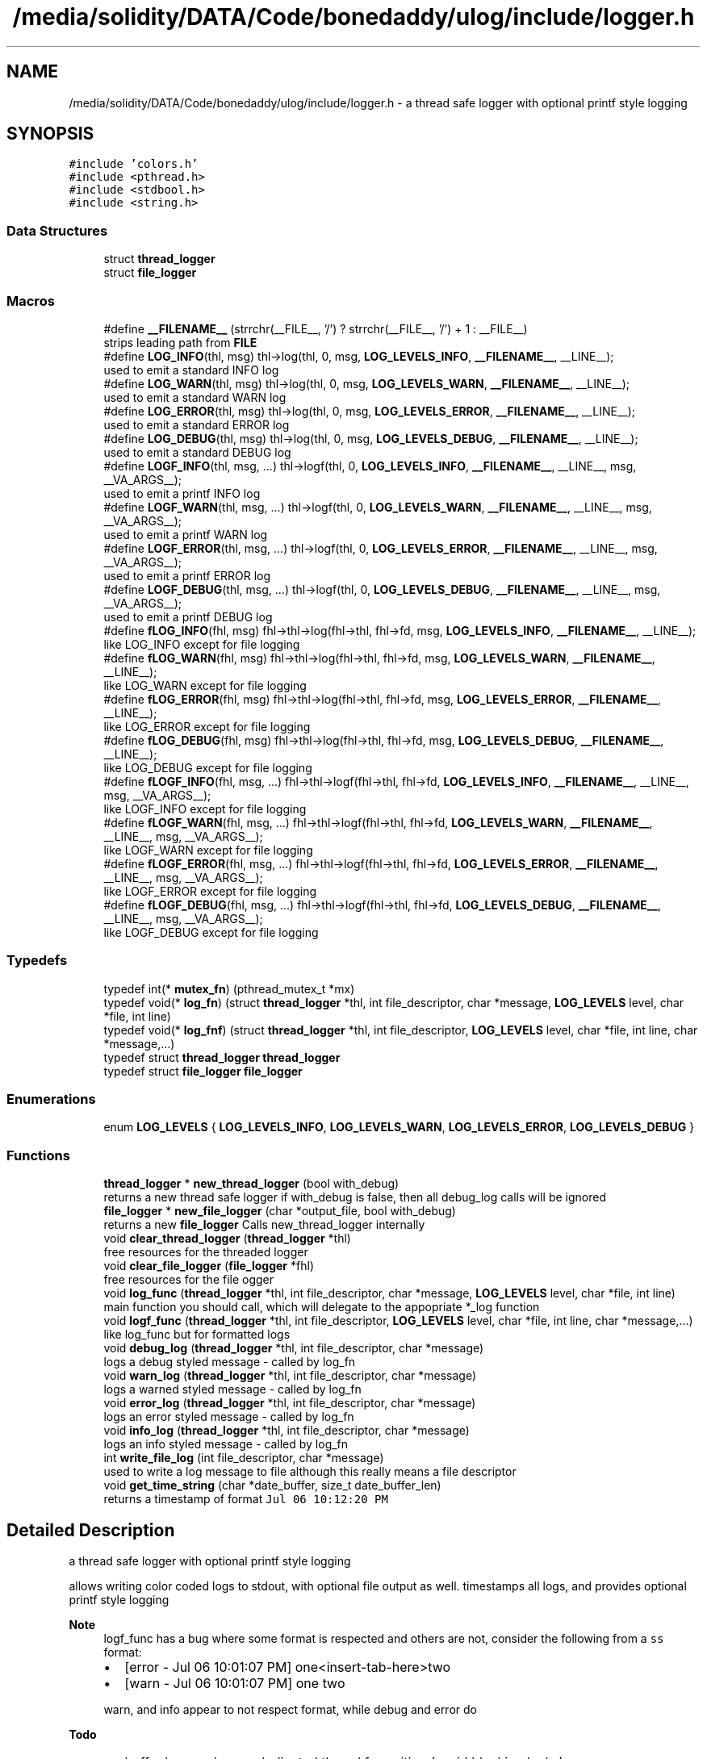 .TH "/media/solidity/DATA/Code/bonedaddy/ulog/include/logger.h" 3 "Wed Dec 16 2020" "ulogger" \" -*- nroff -*-
.ad l
.nh
.SH NAME
/media/solidity/DATA/Code/bonedaddy/ulog/include/logger.h \- a thread safe logger with optional printf style logging  

.SH SYNOPSIS
.br
.PP
\fC#include 'colors\&.h'\fP
.br
\fC#include <pthread\&.h>\fP
.br
\fC#include <stdbool\&.h>\fP
.br
\fC#include <string\&.h>\fP
.br

.SS "Data Structures"

.in +1c
.ti -1c
.RI "struct \fBthread_logger\fP"
.br
.ti -1c
.RI "struct \fBfile_logger\fP"
.br
.in -1c
.SS "Macros"

.in +1c
.ti -1c
.RI "#define \fB__FILENAME__\fP   (strrchr(__FILE__, '/') ? strrchr(__FILE__, '/') + 1 : __FILE__)"
.br
.RI "strips leading path from \fBFILE\fP "
.ti -1c
.RI "#define \fBLOG_INFO\fP(thl,  msg)   thl\->log(thl, 0, msg, \fBLOG_LEVELS_INFO\fP, \fB__FILENAME__\fP, __LINE__);"
.br
.RI "used to emit a standard INFO log "
.ti -1c
.RI "#define \fBLOG_WARN\fP(thl,  msg)   thl\->log(thl, 0, msg, \fBLOG_LEVELS_WARN\fP, \fB__FILENAME__\fP, __LINE__);"
.br
.RI "used to emit a standard WARN log "
.ti -1c
.RI "#define \fBLOG_ERROR\fP(thl,  msg)   thl\->log(thl, 0, msg, \fBLOG_LEVELS_ERROR\fP, \fB__FILENAME__\fP, __LINE__);"
.br
.RI "used to emit a standard ERROR log "
.ti -1c
.RI "#define \fBLOG_DEBUG\fP(thl,  msg)   thl\->log(thl, 0, msg, \fBLOG_LEVELS_DEBUG\fP, \fB__FILENAME__\fP, __LINE__);"
.br
.RI "used to emit a standard DEBUG log "
.ti -1c
.RI "#define \fBLOGF_INFO\fP(thl,  msg, \&.\&.\&.)   thl\->logf(thl, 0, \fBLOG_LEVELS_INFO\fP, \fB__FILENAME__\fP, __LINE__, msg, __VA_ARGS__);"
.br
.RI "used to emit a printf INFO log "
.ti -1c
.RI "#define \fBLOGF_WARN\fP(thl,  msg, \&.\&.\&.)   thl\->logf(thl, 0, \fBLOG_LEVELS_WARN\fP, \fB__FILENAME__\fP, __LINE__, msg, __VA_ARGS__);"
.br
.RI "used to emit a printf WARN log "
.ti -1c
.RI "#define \fBLOGF_ERROR\fP(thl,  msg, \&.\&.\&.)   thl\->logf(thl, 0, \fBLOG_LEVELS_ERROR\fP, \fB__FILENAME__\fP, __LINE__, msg, __VA_ARGS__);"
.br
.RI "used to emit a printf ERROR log "
.ti -1c
.RI "#define \fBLOGF_DEBUG\fP(thl,  msg, \&.\&.\&.)   thl\->logf(thl, 0, \fBLOG_LEVELS_DEBUG\fP, \fB__FILENAME__\fP, __LINE__, msg, __VA_ARGS__);"
.br
.RI "used to emit a printf DEBUG log "
.ti -1c
.RI "#define \fBfLOG_INFO\fP(fhl,  msg)   fhl\->thl\->log(fhl\->thl, fhl\->fd, msg, \fBLOG_LEVELS_INFO\fP, \fB__FILENAME__\fP, __LINE__);"
.br
.RI "like LOG_INFO except for file logging "
.ti -1c
.RI "#define \fBfLOG_WARN\fP(fhl,  msg)   fhl\->thl\->log(fhl\->thl, fhl\->fd, msg, \fBLOG_LEVELS_WARN\fP, \fB__FILENAME__\fP, __LINE__);"
.br
.RI "like LOG_WARN except for file logging "
.ti -1c
.RI "#define \fBfLOG_ERROR\fP(fhl,  msg)   fhl\->thl\->log(fhl\->thl, fhl\->fd, msg, \fBLOG_LEVELS_ERROR\fP, \fB__FILENAME__\fP, __LINE__);"
.br
.RI "like LOG_ERROR except for file logging "
.ti -1c
.RI "#define \fBfLOG_DEBUG\fP(fhl,  msg)   fhl\->thl\->log(fhl\->thl, fhl\->fd, msg, \fBLOG_LEVELS_DEBUG\fP, \fB__FILENAME__\fP, __LINE__);"
.br
.RI "like LOG_DEBUG except for file logging "
.ti -1c
.RI "#define \fBfLOGF_INFO\fP(fhl,  msg, \&.\&.\&.)   fhl\->thl\->logf(fhl\->thl, fhl\->fd, \fBLOG_LEVELS_INFO\fP, \fB__FILENAME__\fP, __LINE__, msg, __VA_ARGS__);"
.br
.RI "like LOGF_INFO except for file logging "
.ti -1c
.RI "#define \fBfLOGF_WARN\fP(fhl,  msg, \&.\&.\&.)   fhl\->thl\->logf(fhl\->thl, fhl\->fd, \fBLOG_LEVELS_WARN\fP, \fB__FILENAME__\fP, __LINE__, msg, __VA_ARGS__);"
.br
.RI "like LOGF_WARN except for file logging "
.ti -1c
.RI "#define \fBfLOGF_ERROR\fP(fhl,  msg, \&.\&.\&.)   fhl\->thl\->logf(fhl\->thl, fhl\->fd, \fBLOG_LEVELS_ERROR\fP, \fB__FILENAME__\fP, __LINE__, msg, __VA_ARGS__);"
.br
.RI "like LOGF_ERROR except for file logging "
.ti -1c
.RI "#define \fBfLOGF_DEBUG\fP(fhl,  msg, \&.\&.\&.)   fhl\->thl\->logf(fhl\->thl, fhl\->fd, \fBLOG_LEVELS_DEBUG\fP, \fB__FILENAME__\fP, __LINE__, msg, __VA_ARGS__);"
.br
.RI "like LOGF_DEBUG except for file logging "
.in -1c
.SS "Typedefs"

.in +1c
.ti -1c
.RI "typedef int(* \fBmutex_fn\fP) (pthread_mutex_t *mx)"
.br
.ti -1c
.RI "typedef void(* \fBlog_fn\fP) (struct \fBthread_logger\fP *thl, int file_descriptor, char *message, \fBLOG_LEVELS\fP level, char *file, int line)"
.br
.ti -1c
.RI "typedef void(* \fBlog_fnf\fP) (struct \fBthread_logger\fP *thl, int file_descriptor, \fBLOG_LEVELS\fP level, char *file, int line, char *message,\&.\&.\&.)"
.br
.ti -1c
.RI "typedef struct \fBthread_logger\fP \fBthread_logger\fP"
.br
.ti -1c
.RI "typedef struct \fBfile_logger\fP \fBfile_logger\fP"
.br
.in -1c
.SS "Enumerations"

.in +1c
.ti -1c
.RI "enum \fBLOG_LEVELS\fP { \fBLOG_LEVELS_INFO\fP, \fBLOG_LEVELS_WARN\fP, \fBLOG_LEVELS_ERROR\fP, \fBLOG_LEVELS_DEBUG\fP }"
.br
.in -1c
.SS "Functions"

.in +1c
.ti -1c
.RI "\fBthread_logger\fP * \fBnew_thread_logger\fP (bool with_debug)"
.br
.RI "returns a new thread safe logger if with_debug is false, then all debug_log calls will be ignored "
.ti -1c
.RI "\fBfile_logger\fP * \fBnew_file_logger\fP (char *output_file, bool with_debug)"
.br
.RI "returns a new \fBfile_logger\fP Calls new_thread_logger internally "
.ti -1c
.RI "void \fBclear_thread_logger\fP (\fBthread_logger\fP *thl)"
.br
.RI "free resources for the threaded logger "
.ti -1c
.RI "void \fBclear_file_logger\fP (\fBfile_logger\fP *fhl)"
.br
.RI "free resources for the file ogger "
.ti -1c
.RI "void \fBlog_func\fP (\fBthread_logger\fP *thl, int file_descriptor, char *message, \fBLOG_LEVELS\fP level, char *file, int line)"
.br
.RI "main function you should call, which will delegate to the appopriate *_log function "
.ti -1c
.RI "void \fBlogf_func\fP (\fBthread_logger\fP *thl, int file_descriptor, \fBLOG_LEVELS\fP level, char *file, int line, char *message,\&.\&.\&.)"
.br
.RI "like log_func but for formatted logs "
.ti -1c
.RI "void \fBdebug_log\fP (\fBthread_logger\fP *thl, int file_descriptor, char *message)"
.br
.RI "logs a debug styled message - called by log_fn "
.ti -1c
.RI "void \fBwarn_log\fP (\fBthread_logger\fP *thl, int file_descriptor, char *message)"
.br
.RI "logs a warned styled message - called by log_fn "
.ti -1c
.RI "void \fBerror_log\fP (\fBthread_logger\fP *thl, int file_descriptor, char *message)"
.br
.RI "logs an error styled message - called by log_fn "
.ti -1c
.RI "void \fBinfo_log\fP (\fBthread_logger\fP *thl, int file_descriptor, char *message)"
.br
.RI "logs an info styled message - called by log_fn "
.ti -1c
.RI "int \fBwrite_file_log\fP (int file_descriptor, char *message)"
.br
.RI "used to write a log message to file although this really means a file descriptor "
.ti -1c
.RI "void \fBget_time_string\fP (char *date_buffer, size_t date_buffer_len)"
.br
.RI "returns a timestamp of format \fCJul 06 10:12:20 PM\fP "
.in -1c
.SH "Detailed Description"
.PP 
a thread safe logger with optional printf style logging 

allows writing color coded logs to stdout, with optional file output as well\&. timestamps all logs, and provides optional printf style logging 
.PP
\fBNote\fP
.RS 4
logf_func has a bug where some format is respected and others are not, consider the following from a \fCss\fP format:
.IP "\(bu" 2
[error - Jul 06 10:01:07 PM] one<insert-tab-here>two
.IP "\(bu" 2
[warn - Jul 06 10:01:07 PM] one two 
.PP
.PP
warn, and info appear to not respect format, while debug and error do 
.RE
.PP
\fBTodo\fP
.RS 4
.IP "\(bu" 2
buffer logs and use a dedicated thread for writing (avoid blocking locks)
.IP "\(bu" 2
handling system signals (exit, kill, etc\&.\&.\&.) 
.PP
.RE
.PP

.PP
Definition in file \fBlogger\&.h\fP\&.
.SH "Macro Definition Documentation"
.PP 
.SS "#define __FILENAME__   (strrchr(__FILE__, '/') ? strrchr(__FILE__, '/') + 1 : __FILE__)"

.PP
strips leading path from \fBFILE\fP 
.PP
Definition at line 38 of file logger\&.h\&.
.SS "#define fLOG_DEBUG(fhl, msg)   fhl\->thl\->log(fhl\->thl, fhl\->fd, msg, \fBLOG_LEVELS_DEBUG\fP, \fB__FILENAME__\fP, __LINE__);"

.PP
like LOG_DEBUG except for file logging 
.PP
Definition at line 142 of file logger\&.h\&.
.SS "#define fLOG_ERROR(fhl, msg)   fhl\->thl\->log(fhl\->thl, fhl\->fd, msg, \fBLOG_LEVELS_ERROR\fP, \fB__FILENAME__\fP, __LINE__);"

.PP
like LOG_ERROR except for file logging 
.PP
Definition at line 136 of file logger\&.h\&.
.SS "#define fLOG_INFO(fhl, msg)   fhl\->thl\->log(fhl\->thl, fhl\->fd, msg, \fBLOG_LEVELS_INFO\fP, \fB__FILENAME__\fP, __LINE__);"

.PP
like LOG_INFO except for file logging 
.PP
Definition at line 124 of file logger\&.h\&.
.SS "#define fLOG_WARN(fhl, msg)   fhl\->thl\->log(fhl\->thl, fhl\->fd, msg, \fBLOG_LEVELS_WARN\fP, \fB__FILENAME__\fP, __LINE__);"

.PP
like LOG_WARN except for file logging 
.PP
Definition at line 130 of file logger\&.h\&.
.SS "#define fLOGF_DEBUG(fhl, msg,  \&.\&.\&.)   fhl\->thl\->logf(fhl\->thl, fhl\->fd, \fBLOG_LEVELS_DEBUG\fP, \fB__FILENAME__\fP, __LINE__, msg, __VA_ARGS__);"

.PP
like LOGF_DEBUG except for file logging 
.PP
Definition at line 166 of file logger\&.h\&.
.SS "#define fLOGF_ERROR(fhl, msg,  \&.\&.\&.)   fhl\->thl\->logf(fhl\->thl, fhl\->fd, \fBLOG_LEVELS_ERROR\fP, \fB__FILENAME__\fP, __LINE__, msg, __VA_ARGS__);"

.PP
like LOGF_ERROR except for file logging 
.PP
Definition at line 160 of file logger\&.h\&.
.SS "#define fLOGF_INFO(fhl, msg,  \&.\&.\&.)   fhl\->thl\->logf(fhl\->thl, fhl\->fd, \fBLOG_LEVELS_INFO\fP, \fB__FILENAME__\fP, __LINE__, msg, __VA_ARGS__);"

.PP
like LOGF_INFO except for file logging 
.PP
Definition at line 148 of file logger\&.h\&.
.SS "#define fLOGF_WARN(fhl, msg,  \&.\&.\&.)   fhl\->thl\->logf(fhl\->thl, fhl\->fd, \fBLOG_LEVELS_WARN\fP, \fB__FILENAME__\fP, __LINE__, msg, __VA_ARGS__);"

.PP
like LOGF_WARN except for file logging 
.PP
Definition at line 154 of file logger\&.h\&.
.SS "#define LOG_DEBUG(thl, msg)   thl\->log(thl, 0, msg, \fBLOG_LEVELS_DEBUG\fP, \fB__FILENAME__\fP, __LINE__);"

.PP
used to emit a standard DEBUG log 
.PP
\fBParameters\fP
.RS 4
\fIthl\fP an instance of \fBthread_logger\fP, passing anything other than an initialized \fBthread_logger\fP will result in undefined benhavior 
.br
\fImsg\fP the actual message to log 
.RE
.PP
\fBNote\fP
.RS 4
if logger is created without debug enabled, this is a noop 
.RE
.PP

.PP
Definition at line 74 of file logger\&.h\&.
.SS "#define LOG_ERROR(thl, msg)   thl\->log(thl, 0, msg, \fBLOG_LEVELS_ERROR\fP, \fB__FILENAME__\fP, __LINE__);"

.PP
used to emit a standard ERROR log 
.PP
\fBParameters\fP
.RS 4
\fIthl\fP an instance of \fBthread_logger\fP, passing anything other than an initialized \fBthread_logger\fP will result in undefined benhavior 
.br
\fImsg\fP the actual message to log 
.RE
.PP

.PP
Definition at line 64 of file logger\&.h\&.
.SS "#define LOG_INFO(thl, msg)   thl\->log(thl, 0, msg, \fBLOG_LEVELS_INFO\fP, \fB__FILENAME__\fP, __LINE__);"

.PP
used to emit a standard INFO log 
.PP
\fBParameters\fP
.RS 4
\fIthl\fP an instance of \fBthread_logger\fP, passing anything other than an initialized \fBthread_logger\fP will result in undefined benhavior 
.br
\fImsg\fP the actual message to log 
.RE
.PP

.PP
Definition at line 46 of file logger\&.h\&.
.SS "#define LOG_WARN(thl, msg)   thl\->log(thl, 0, msg, \fBLOG_LEVELS_WARN\fP, \fB__FILENAME__\fP, __LINE__);"

.PP
used to emit a standard WARN log 
.PP
\fBParameters\fP
.RS 4
\fIthl\fP an instance of \fBthread_logger\fP, passing anything other than an initialized \fBthread_logger\fP will result in undefined benhavior 
.br
\fImsg\fP the actual message to log 
.RE
.PP

.PP
Definition at line 55 of file logger\&.h\&.
.SS "#define LOGF_DEBUG(thl, msg,  \&.\&.\&.)   thl\->logf(thl, 0, \fBLOG_LEVELS_DEBUG\fP, \fB__FILENAME__\fP, __LINE__, msg, __VA_ARGS__);"

.PP
used to emit a printf DEBUG log 
.PP
\fBParameters\fP
.RS 4
\fIthl\fP an instance of \fBthread_logger\fP, passing anything other than an initialized \fBthread_logger\fP will result in undefined benhavior 
.br
\fImsg\fP the printf styled message to format 
.br
\fI\&.\&.\&.\fP the arguments to use for formatting 
.RE
.PP
\fBNote\fP
.RS 4
if logger is created without debug enabled, this is a noop 
.RE
.PP

.PP
Definition at line 118 of file logger\&.h\&.
.SS "#define LOGF_ERROR(thl, msg,  \&.\&.\&.)   thl\->logf(thl, 0, \fBLOG_LEVELS_ERROR\fP, \fB__FILENAME__\fP, __LINE__, msg, __VA_ARGS__);"

.PP
used to emit a printf ERROR log 
.PP
\fBParameters\fP
.RS 4
\fIthl\fP an instance of \fBthread_logger\fP, passing anything other than an initialized \fBthread_logger\fP will result in undefined benhavior 
.br
\fImsg\fP the actual message to log 
.br
\fImsg\fP the printf styled message to format 
.br
\fI\&.\&.\&.\fP the arguments to use for formatting 
.RE
.PP

.PP
Definition at line 107 of file logger\&.h\&.
.SS "#define LOGF_INFO(thl, msg,  \&.\&.\&.)   thl\->logf(thl, 0, \fBLOG_LEVELS_INFO\fP, \fB__FILENAME__\fP, __LINE__, msg, __VA_ARGS__);"

.PP
used to emit a printf INFO log 
.PP
\fBParameters\fP
.RS 4
\fIthl\fP an instance of \fBthread_logger\fP, passing anything other than an initialized \fBthread_logger\fP will result in undefined benhavior 
.br
\fImsg\fP the actual message to log 
.br
\fImsg\fP the printf styled message to format 
.br
\fI\&.\&.\&.\fP the arguments to use for formatting 
.RE
.PP

.PP
Definition at line 85 of file logger\&.h\&.
.SS "#define LOGF_WARN(thl, msg,  \&.\&.\&.)   thl\->logf(thl, 0, \fBLOG_LEVELS_WARN\fP, \fB__FILENAME__\fP, __LINE__, msg, __VA_ARGS__);"

.PP
used to emit a printf WARN log 
.PP
\fBParameters\fP
.RS 4
\fIthl\fP an instance of \fBthread_logger\fP, passing anything other than an initialized \fBthread_logger\fP will result in undefined benhavior 
.br
\fImsg\fP the actual message to log 
.br
\fImsg\fP the printf styled message to format 
.br
\fI\&.\&.\&.\fP the arguments to use for formatting 
.RE
.PP

.PP
Definition at line 96 of file logger\&.h\&.
.SH "Typedef Documentation"
.PP 
.SS "typedef struct \fBfile_logger\fP \fBfile_logger\fP"

.SS "typedef void(* log_fn) (struct \fBthread_logger\fP *thl, int file_descriptor, char *message, \fBLOG_LEVELS\fP level, char *file, int line)"

.PP
Definition at line 215 of file logger\&.h\&.
.SS "typedef void(* log_fnf) (struct \fBthread_logger\fP *thl, int file_descriptor, \fBLOG_LEVELS\fP level, char *file, int line, char *message,\&.\&.\&.)"

.PP
Definition at line 240 of file logger\&.h\&.
.SS "typedef int(* mutex_fn) (pthread_mutex_t *mx)"

.PP
Definition at line 194 of file logger\&.h\&.
.SS "typedef struct \fBthread_logger\fP \fBthread_logger\fP"

.SH "Enumeration Type Documentation"
.PP 
.SS "enum \fBLOG_LEVELS\fP"

.PP
\fBEnumerator\fP
.in +1c
.TP
\fB\fILOG_LEVELS_INFO \fP\fP
indicates the message we are logging is of type info (color green) 
.TP
\fB\fILOG_LEVELS_WARN \fP\fP
indicates the message we are logging is of type warn (color yellow) 
.TP
\fB\fILOG_LEVELS_ERROR \fP\fP
indicates the message we are logging is of type error (color red) 
.TP
\fB\fILOG_LEVELS_DEBUG \fP\fP
indicates the message we are logging is of type debug (color soft red) 
.PP
Definition at line 179 of file logger\&.h\&.
.SH "Function Documentation"
.PP 
.SS "void clear_file_logger (\fBfile_logger\fP * fhl)"

.PP
free resources for the file ogger 
.PP
\fBParameters\fP
.RS 4
\fIfhl\fP the \fBfile_logger\fP instance to free memory for\&. also frees memory for the embedded \fBthread_logger\fP and closes the open file 
.RE
.PP

.PP
Definition at line 333 of file logger\&.c\&.
.SS "void clear_thread_logger (\fBthread_logger\fP * thl)"

.PP
free resources for the threaded logger 
.PP
\fBParameters\fP
.RS 4
\fIthl\fP the \fBthread_logger\fP instance to free memory for 
.RE
.PP

.PP
Definition at line 322 of file logger\&.c\&.
.SS "void debug_log (\fBthread_logger\fP * thl, int file_descriptor, char * message)"

.PP
logs a debug styled message - called by log_fn 
.PP
\fBParameters\fP
.RS 4
\fIthl\fP pointer to an instance of \fBthread_logger\fP 
.br
\fIfile_descriptor\fP file descriptor to write log messages to in addition to stdout logging\&. if 0 only stdout is used 
.br
\fImessage\fP the actuall message to log 
.RE
.PP

.PP
Definition at line 294 of file logger\&.c\&.
.SS "void error_log (\fBthread_logger\fP * thl, int file_descriptor, char * message)"

.PP
logs an error styled message - called by log_fn 
.PP
\fBParameters\fP
.RS 4
\fIthl\fP pointer to an instance of \fBthread_logger\fP 
.br
\fIfile_descriptor\fP file descriptor to write log messages to in addition to stdout logging\&. if 0 only stdout is used 
.br
\fImessage\fP the actuall message to log 
.RE
.PP

.PP
Definition at line 267 of file logger\&.c\&.
.SS "void get_time_string (char * date_buffer, size_t date_buffer_len)"

.PP
returns a timestamp of format \fCJul 06 10:12:20 PM\fP 
.PP
\fBWarning\fP
.RS 4
providing an input buffer whose length isnt at least 76 bytes will result in undefined behavior 
.RE
.PP
\fBParameters\fP
.RS 4
\fIdate_buffer\fP the buffer to write the timestamp into 
.br
\fIdate_buffer_len\fP the size of the buffer 
.RE
.PP

.PP
Definition at line 346 of file logger\&.c\&.
.SS "void info_log (\fBthread_logger\fP * thl, int file_descriptor, char * message)"

.PP
logs an info styled message - called by log_fn 
.PP
\fBParameters\fP
.RS 4
\fIthl\fP pointer to an instance of \fBthread_logger\fP 
.br
\fIfile_descriptor\fP file descriptor to write log messages to in addition to stdout logging\&. if 0 only stdout is used 
.br
\fImessage\fP the actuall message to log 
.RE
.PP

.PP
Definition at line 213 of file logger\&.c\&.
.SS "void log_func (\fBthread_logger\fP * thl, int file_descriptor, char * message, \fBLOG_LEVELS\fP level, char * file, int line)"

.PP
main function you should call, which will delegate to the appopriate *_log function 
.PP
\fBParameters\fP
.RS 4
\fIthl\fP pointer to an instance of \fBthread_logger\fP 
.br
\fIfile_descriptor\fP file descriptor to write log messages to, if 0 then only stdout is used 
.br
\fImessage\fP the actual message we want to log 
.br
\fIlevel\fP the log level to use (effects color used) 
.RE
.PP

.PP
Definition at line 168 of file logger\&.c\&.
.SS "void logf_func (\fBthread_logger\fP * thl, int file_descriptor, \fBLOG_LEVELS\fP level, char * file, int line, char * message,  \&.\&.\&.)"

.PP
like log_func but for formatted logs 
.PP
\fBParameters\fP
.RS 4
\fIthl\fP pointer to an instance of \fBthread_logger\fP 
.br
\fIfile_descriptor\fP file descriptor to write log messages to, if 0 then only stdout is used 
.br
\fIlevel\fP the log level to use (effects color used) 
.br
\fImessage\fP format string like \fC<percent-sign>sFOO<percent-sign>sBAR\fP 
.br
\fI\&.\&.\&.\fP values to supply to message 
.RE
.PP

.PP
Definition at line 142 of file logger\&.c\&.
.SS "\fBfile_logger\fP* new_file_logger (char * output_file, bool with_debug)"

.PP
returns a new \fBfile_logger\fP Calls new_thread_logger internally 
.PP
\fBParameters\fP
.RS 4
\fIoutput_file\fP the file we will dump logs to\&. created if not exists and is appended to 
.RE
.PP

.PP
Definition at line 70 of file logger\&.c\&.
.SS "\fBthread_logger\fP* new_thread_logger (bool with_debug)"

.PP
returns a new thread safe logger if with_debug is false, then all debug_log calls will be ignored 
.PP
\fBParameters\fP
.RS 4
\fIwith_debug\fP whether to enable debug logging, if false debug log calls will be ignored 
.RE
.PP

.PP
Definition at line 47 of file logger\&.c\&.
.SS "void warn_log (\fBthread_logger\fP * thl, int file_descriptor, char * message)"

.PP
logs a warned styled message - called by log_fn 
.PP
\fBParameters\fP
.RS 4
\fIthl\fP pointer to an instance of \fBthread_logger\fP 
.br
\fIfile_descriptor\fP file descriptor to write log messages to in addition to stdout logging\&. if 0 only stdout is used 
.br
\fImessage\fP the actuall message to log 
.RE
.PP

.PP
Definition at line 240 of file logger\&.c\&.
.SS "int write_file_log (int file_descriptor, char * message)"

.PP
used to write a log message to file although this really means a file descriptor 
.PP
\fBParameters\fP
.RS 4
\fIthl\fP pointer to an instance of \fBthread_logger\fP 
.br
\fIfile_descriptor\fP file descriptor to write log messages to in addition to stdout logging\&. if 0 only stdout is used 
.br
\fImessage\fP the actuall message to log 
.RE
.PP

.PP
Definition at line 112 of file logger\&.c\&.
.SH "Author"
.PP 
Generated automatically by Doxygen for ulogger from the source code\&.
